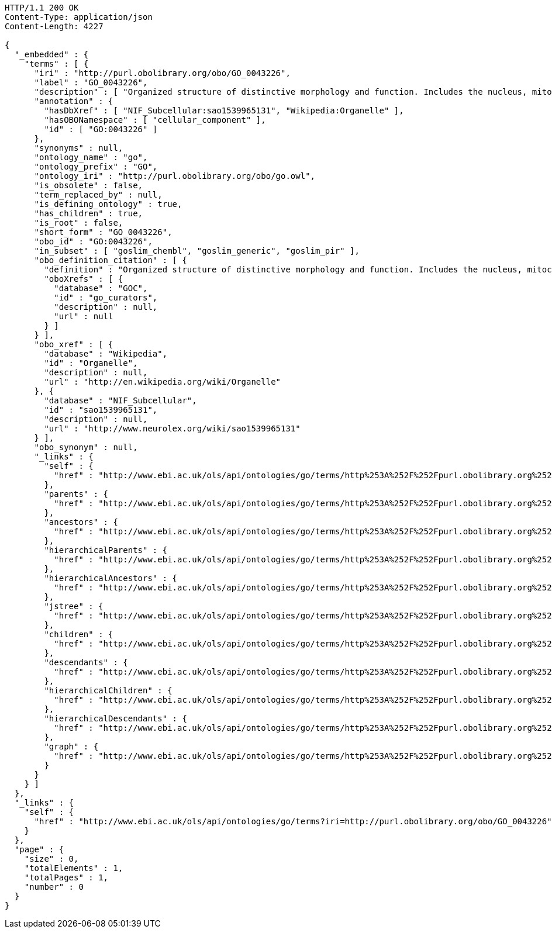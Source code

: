 [source,http]
----
HTTP/1.1 200 OK
Content-Type: application/json
Content-Length: 4227

{
  "_embedded" : {
    "terms" : [ {
      "iri" : "http://purl.obolibrary.org/obo/GO_0043226",
      "label" : "GO_0043226",
      "description" : [ "Organized structure of distinctive morphology and function. Includes the nucleus, mitochondria, plastids, vacuoles, vesicles, ribosomes and the cytoskeleton, and prokaryotic structures such as anammoxosomes and pirellulosomes. Excludes the plasma membrane." ],
      "annotation" : {
        "hasDbXref" : [ "NIF_Subcellular:sao1539965131", "Wikipedia:Organelle" ],
        "hasOBONamespace" : [ "cellular_component" ],
        "id" : [ "GO:0043226" ]
      },
      "synonyms" : null,
      "ontology_name" : "go",
      "ontology_prefix" : "GO",
      "ontology_iri" : "http://purl.obolibrary.org/obo/go.owl",
      "is_obsolete" : false,
      "term_replaced_by" : null,
      "is_defining_ontology" : true,
      "has_children" : true,
      "is_root" : false,
      "short_form" : "GO_0043226",
      "obo_id" : "GO:0043226",
      "in_subset" : [ "goslim_chembl", "goslim_generic", "goslim_pir" ],
      "obo_definition_citation" : [ {
        "definition" : "Organized structure of distinctive morphology and function. Includes the nucleus, mitochondria, plastids, vacuoles, vesicles, ribosomes and the cytoskeleton, and prokaryotic structures such as anammoxosomes and pirellulosomes. Excludes the plasma membrane.",
        "oboXrefs" : [ {
          "database" : "GOC",
          "id" : "go_curators",
          "description" : null,
          "url" : null
        } ]
      } ],
      "obo_xref" : [ {
        "database" : "Wikipedia",
        "id" : "Organelle",
        "description" : null,
        "url" : "http://en.wikipedia.org/wiki/Organelle"
      }, {
        "database" : "NIF_Subcellular",
        "id" : "sao1539965131",
        "description" : null,
        "url" : "http://www.neurolex.org/wiki/sao1539965131"
      } ],
      "obo_synonym" : null,
      "_links" : {
        "self" : {
          "href" : "http://www.ebi.ac.uk/ols/api/ontologies/go/terms/http%253A%252F%252Fpurl.obolibrary.org%252Fobo%252FGO_0043226"
        },
        "parents" : {
          "href" : "http://www.ebi.ac.uk/ols/api/ontologies/go/terms/http%253A%252F%252Fpurl.obolibrary.org%252Fobo%252FGO_0043226/parents"
        },
        "ancestors" : {
          "href" : "http://www.ebi.ac.uk/ols/api/ontologies/go/terms/http%253A%252F%252Fpurl.obolibrary.org%252Fobo%252FGO_0043226/ancestors"
        },
        "hierarchicalParents" : {
          "href" : "http://www.ebi.ac.uk/ols/api/ontologies/go/terms/http%253A%252F%252Fpurl.obolibrary.org%252Fobo%252FGO_0043226/hierarchicalParents"
        },
        "hierarchicalAncestors" : {
          "href" : "http://www.ebi.ac.uk/ols/api/ontologies/go/terms/http%253A%252F%252Fpurl.obolibrary.org%252Fobo%252FGO_0043226/hierarchicalAncestors"
        },
        "jstree" : {
          "href" : "http://www.ebi.ac.uk/ols/api/ontologies/go/terms/http%253A%252F%252Fpurl.obolibrary.org%252Fobo%252FGO_0043226/jstree"
        },
        "children" : {
          "href" : "http://www.ebi.ac.uk/ols/api/ontologies/go/terms/http%253A%252F%252Fpurl.obolibrary.org%252Fobo%252FGO_0043226/children"
        },
        "descendants" : {
          "href" : "http://www.ebi.ac.uk/ols/api/ontologies/go/terms/http%253A%252F%252Fpurl.obolibrary.org%252Fobo%252FGO_0043226/descendants"
        },
        "hierarchicalChildren" : {
          "href" : "http://www.ebi.ac.uk/ols/api/ontologies/go/terms/http%253A%252F%252Fpurl.obolibrary.org%252Fobo%252FGO_0043226/hierarchicalChildren"
        },
        "hierarchicalDescendants" : {
          "href" : "http://www.ebi.ac.uk/ols/api/ontologies/go/terms/http%253A%252F%252Fpurl.obolibrary.org%252Fobo%252FGO_0043226/hierarchicalDescendants"
        },
        "graph" : {
          "href" : "http://www.ebi.ac.uk/ols/api/ontologies/go/terms/http%253A%252F%252Fpurl.obolibrary.org%252Fobo%252FGO_0043226/graph"
        }
      }
    } ]
  },
  "_links" : {
    "self" : {
      "href" : "http://www.ebi.ac.uk/ols/api/ontologies/go/terms?iri=http://purl.obolibrary.org/obo/GO_0043226"
    }
  },
  "page" : {
    "size" : 0,
    "totalElements" : 1,
    "totalPages" : 1,
    "number" : 0
  }
}
----